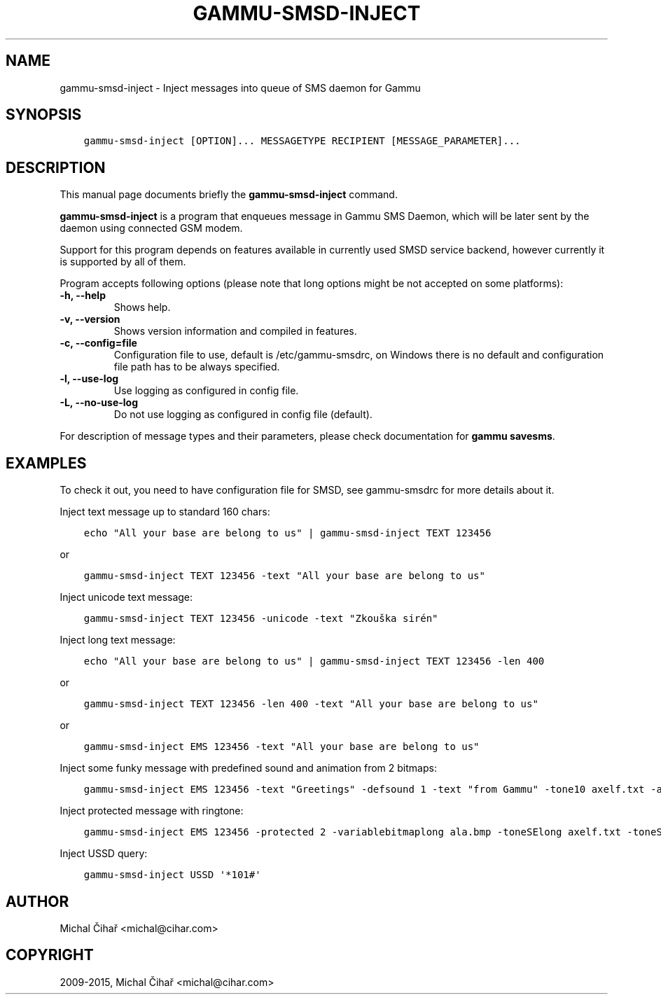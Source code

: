 .\" Man page generated from reStructuredText.
.
.TH "GAMMU-SMSD-INJECT" "1" "Oct 18, 2017" "1.38.6" "Gammu"
.SH NAME
gammu-smsd-inject \- Inject messages into queue of SMS daemon for Gammu
.
.nr rst2man-indent-level 0
.
.de1 rstReportMargin
\\$1 \\n[an-margin]
level \\n[rst2man-indent-level]
level margin: \\n[rst2man-indent\\n[rst2man-indent-level]]
-
\\n[rst2man-indent0]
\\n[rst2man-indent1]
\\n[rst2man-indent2]
..
.de1 INDENT
.\" .rstReportMargin pre:
. RS \\$1
. nr rst2man-indent\\n[rst2man-indent-level] \\n[an-margin]
. nr rst2man-indent-level +1
.\" .rstReportMargin post:
..
.de UNINDENT
. RE
.\" indent \\n[an-margin]
.\" old: \\n[rst2man-indent\\n[rst2man-indent-level]]
.nr rst2man-indent-level -1
.\" new: \\n[rst2man-indent\\n[rst2man-indent-level]]
.in \\n[rst2man-indent\\n[rst2man-indent-level]]u
..
.SH SYNOPSIS
.INDENT 0.0
.INDENT 3.5
.sp
.nf
.ft C
gammu\-smsd\-inject [OPTION]... MESSAGETYPE RECIPIENT [MESSAGE_PARAMETER]...
.ft P
.fi
.UNINDENT
.UNINDENT
.SH DESCRIPTION
.sp
This manual page documents briefly the \fBgammu\-smsd\-inject\fP command.
.sp
\fBgammu\-smsd\-inject\fP is a program that enqueues message in Gammu SMS
Daemon, which will be later sent by the daemon using connected GSM modem.
.sp
Support for this program depends on features available in currently used SMSD
service backend, however currently it is supported by all of them.
.sp
Program accepts following options (please note that long options might be not
accepted on some platforms):
.INDENT 0.0
.TP
.B \-h, \-\-help
Shows help.
.UNINDENT
.INDENT 0.0
.TP
.B \-v, \-\-version
Shows version information and compiled in features.
.UNINDENT
.INDENT 0.0
.TP
.B \-c, \-\-config=file
Configuration file to use, default is /etc/gammu\-smsdrc, on Windows there
is no default and configuration file path has to be always specified.
.UNINDENT
.INDENT 0.0
.TP
.B \-l, \-\-use\-log
Use logging as configured in config file.
.UNINDENT
.INDENT 0.0
.TP
.B \-L, \-\-no\-use\-log
Do not use logging as configured in config file (default).
.UNINDENT
.sp
For description of message types and their parameters, please check documentation
for \fBgammu savesms\fP\&.
.SH EXAMPLES
.sp
To check it out, you need to have configuration file for SMSD, see
gammu\-smsdrc for more details about it.
.sp
Inject text message up to standard 160 chars:
.INDENT 0.0
.INDENT 3.5
.sp
.nf
.ft C
echo "All your base are belong to us" | gammu\-smsd\-inject TEXT 123456
.ft P
.fi
.UNINDENT
.UNINDENT
.sp
or
.INDENT 0.0
.INDENT 3.5
.sp
.nf
.ft C
gammu\-smsd\-inject TEXT 123456 \-text "All your base are belong to us"
.ft P
.fi
.UNINDENT
.UNINDENT
.sp
Inject unicode text message:
.INDENT 0.0
.INDENT 3.5
.sp
.nf
.ft C
gammu\-smsd\-inject TEXT 123456 \-unicode \-text "Zkouška sirén"
.ft P
.fi
.UNINDENT
.UNINDENT
.sp
Inject long text message:
.INDENT 0.0
.INDENT 3.5
.sp
.nf
.ft C
echo "All your base are belong to us" | gammu\-smsd\-inject TEXT 123456 \-len 400
.ft P
.fi
.UNINDENT
.UNINDENT
.sp
or
.INDENT 0.0
.INDENT 3.5
.sp
.nf
.ft C
gammu\-smsd\-inject TEXT 123456 \-len 400 \-text "All your base are belong to us"
.ft P
.fi
.UNINDENT
.UNINDENT
.sp
or
.INDENT 0.0
.INDENT 3.5
.sp
.nf
.ft C
gammu\-smsd\-inject EMS 123456 \-text "All your base are belong to us"
.ft P
.fi
.UNINDENT
.UNINDENT
.sp
Inject some funky message with predefined sound and animation from 2 bitmaps:
.INDENT 0.0
.INDENT 3.5
.sp
.nf
.ft C
gammu\-smsd\-inject EMS 123456 \-text "Greetings" \-defsound 1 \-text "from Gammu" \-tone10 axelf.txt \-animation 2 file1.bmp file2.bmp
.ft P
.fi
.UNINDENT
.UNINDENT
.sp
Inject protected message with ringtone:
.INDENT 0.0
.INDENT 3.5
.sp
.nf
.ft C
gammu\-smsd\-inject EMS 123456 \-protected 2 \-variablebitmaplong ala.bmp \-toneSElong axelf.txt \-toneSE ring.txt
.ft P
.fi
.UNINDENT
.UNINDENT
.sp
Inject USSD query:
.INDENT 0.0
.INDENT 3.5
.sp
.nf
.ft C
gammu\-smsd\-inject USSD \(aq*101#\(aq
.ft P
.fi
.UNINDENT
.UNINDENT
.SH AUTHOR
Michal Čihař <michal@cihar.com>
.SH COPYRIGHT
2009-2015, Michal Čihař <michal@cihar.com>
.\" Generated by docutils manpage writer.
.
